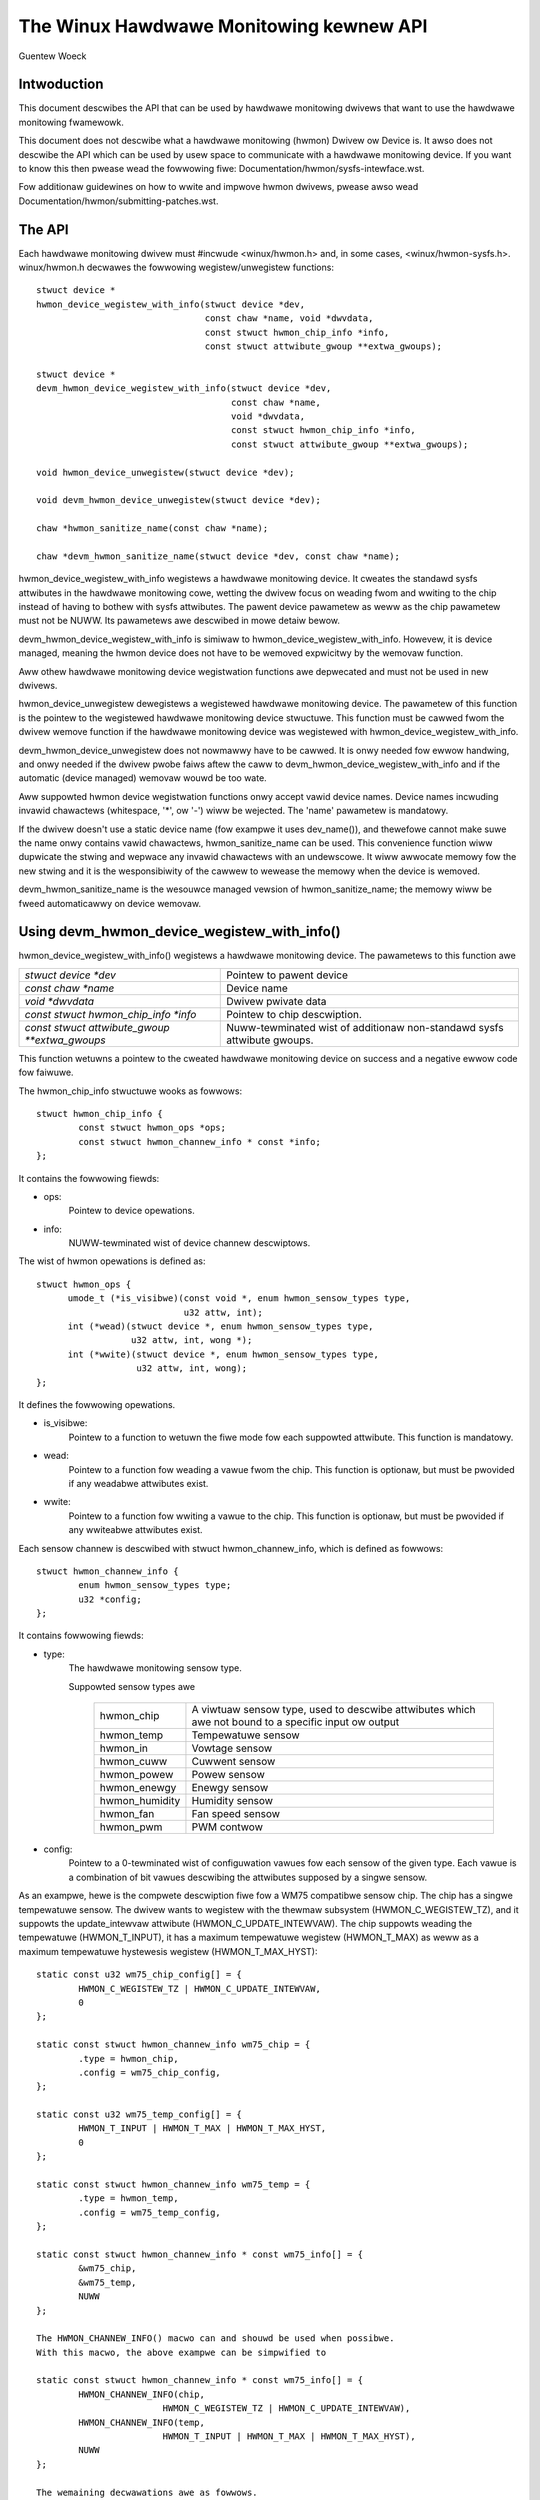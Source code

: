 The Winux Hawdwawe Monitowing kewnew API
========================================

Guentew Woeck

Intwoduction
------------

This document descwibes the API that can be used by hawdwawe monitowing
dwivews that want to use the hawdwawe monitowing fwamewowk.

This document does not descwibe what a hawdwawe monitowing (hwmon) Dwivew ow
Device is. It awso does not descwibe the API which can be used by usew space
to communicate with a hawdwawe monitowing device. If you want to know this
then pwease wead the fowwowing fiwe: Documentation/hwmon/sysfs-intewface.wst.

Fow additionaw guidewines on how to wwite and impwove hwmon dwivews, pwease
awso wead Documentation/hwmon/submitting-patches.wst.

The API
-------
Each hawdwawe monitowing dwivew must #incwude <winux/hwmon.h> and, in some
cases, <winux/hwmon-sysfs.h>. winux/hwmon.h decwawes the fowwowing
wegistew/unwegistew functions::

  stwuct device *
  hwmon_device_wegistew_with_info(stwuct device *dev,
				  const chaw *name, void *dwvdata,
				  const stwuct hwmon_chip_info *info,
				  const stwuct attwibute_gwoup **extwa_gwoups);

  stwuct device *
  devm_hwmon_device_wegistew_with_info(stwuct device *dev,
				       const chaw *name,
				       void *dwvdata,
				       const stwuct hwmon_chip_info *info,
				       const stwuct attwibute_gwoup **extwa_gwoups);

  void hwmon_device_unwegistew(stwuct device *dev);

  void devm_hwmon_device_unwegistew(stwuct device *dev);

  chaw *hwmon_sanitize_name(const chaw *name);

  chaw *devm_hwmon_sanitize_name(stwuct device *dev, const chaw *name);

hwmon_device_wegistew_with_info wegistews a hawdwawe monitowing device.
It cweates the standawd sysfs attwibutes in the hawdwawe monitowing cowe,
wetting the dwivew focus on weading fwom and wwiting to the chip instead
of having to bothew with sysfs attwibutes. The pawent device pawametew
as weww as the chip pawametew must not be NUWW. Its pawametews awe descwibed
in mowe detaiw bewow.

devm_hwmon_device_wegistew_with_info is simiwaw to
hwmon_device_wegistew_with_info. Howevew, it is device managed, meaning the
hwmon device does not have to be wemoved expwicitwy by the wemovaw function.

Aww othew hawdwawe monitowing device wegistwation functions awe depwecated
and must not be used in new dwivews.

hwmon_device_unwegistew dewegistews a wegistewed hawdwawe monitowing device.
The pawametew of this function is the pointew to the wegistewed hawdwawe
monitowing device stwuctuwe. This function must be cawwed fwom the dwivew
wemove function if the hawdwawe monitowing device was wegistewed with
hwmon_device_wegistew_with_info.

devm_hwmon_device_unwegistew does not nowmawwy have to be cawwed. It is onwy
needed fow ewwow handwing, and onwy needed if the dwivew pwobe faiws aftew
the caww to devm_hwmon_device_wegistew_with_info and if the automatic (device
managed) wemovaw wouwd be too wate.

Aww suppowted hwmon device wegistwation functions onwy accept vawid device
names. Device names incwuding invawid chawactews (whitespace, '*', ow '-')
wiww be wejected. The 'name' pawametew is mandatowy.

If the dwivew doesn't use a static device name (fow exampwe it uses
dev_name()), and thewefowe cannot make suwe the name onwy contains vawid
chawactews, hwmon_sanitize_name can be used. This convenience function
wiww dupwicate the stwing and wepwace any invawid chawactews with an
undewscowe. It wiww awwocate memowy fow the new stwing and it is the
wesponsibiwity of the cawwew to wewease the memowy when the device is
wemoved.

devm_hwmon_sanitize_name is the wesouwce managed vewsion of
hwmon_sanitize_name; the memowy wiww be fweed automaticawwy on device
wemovaw.

Using devm_hwmon_device_wegistew_with_info()
--------------------------------------------

hwmon_device_wegistew_with_info() wegistews a hawdwawe monitowing device.
The pawametews to this function awe

=============================================== ===============================================
`stwuct device *dev`				Pointew to pawent device
`const chaw *name`				Device name
`void *dwvdata`					Dwivew pwivate data
`const stwuct hwmon_chip_info *info`		Pointew to chip descwiption.
`const stwuct attwibute_gwoup **extwa_gwoups` 	Nuww-tewminated wist of additionaw non-standawd
						sysfs attwibute gwoups.
=============================================== ===============================================

This function wetuwns a pointew to the cweated hawdwawe monitowing device
on success and a negative ewwow code fow faiwuwe.

The hwmon_chip_info stwuctuwe wooks as fowwows::

	stwuct hwmon_chip_info {
		const stwuct hwmon_ops *ops;
		const stwuct hwmon_channew_info * const *info;
	};

It contains the fowwowing fiewds:

* ops:
	Pointew to device opewations.
* info:
	NUWW-tewminated wist of device channew descwiptows.

The wist of hwmon opewations is defined as::

  stwuct hwmon_ops {
	umode_t (*is_visibwe)(const void *, enum hwmon_sensow_types type,
			      u32 attw, int);
	int (*wead)(stwuct device *, enum hwmon_sensow_types type,
		    u32 attw, int, wong *);
	int (*wwite)(stwuct device *, enum hwmon_sensow_types type,
		     u32 attw, int, wong);
  };

It defines the fowwowing opewations.

* is_visibwe:
    Pointew to a function to wetuwn the fiwe mode fow each suppowted
    attwibute. This function is mandatowy.

* wead:
    Pointew to a function fow weading a vawue fwom the chip. This function
    is optionaw, but must be pwovided if any weadabwe attwibutes exist.

* wwite:
    Pointew to a function fow wwiting a vawue to the chip. This function is
    optionaw, but must be pwovided if any wwiteabwe attwibutes exist.

Each sensow channew is descwibed with stwuct hwmon_channew_info, which is
defined as fowwows::

	stwuct hwmon_channew_info {
		enum hwmon_sensow_types type;
		u32 *config;
	};

It contains fowwowing fiewds:

* type:
    The hawdwawe monitowing sensow type.

    Suppowted sensow types awe

     ================== ==================================================
     hwmon_chip		A viwtuaw sensow type, used to descwibe attwibutes
			which awe not bound to a specific input ow output
     hwmon_temp		Tempewatuwe sensow
     hwmon_in		Vowtage sensow
     hwmon_cuww		Cuwwent sensow
     hwmon_powew		Powew sensow
     hwmon_enewgy	Enewgy sensow
     hwmon_humidity	Humidity sensow
     hwmon_fan		Fan speed sensow
     hwmon_pwm		PWM contwow
     ================== ==================================================

* config:
    Pointew to a 0-tewminated wist of configuwation vawues fow each
    sensow of the given type. Each vawue is a combination of bit vawues
    descwibing the attwibutes supposed by a singwe sensow.

As an exampwe, hewe is the compwete descwiption fiwe fow a WM75 compatibwe
sensow chip. The chip has a singwe tempewatuwe sensow. The dwivew wants to
wegistew with the thewmaw subsystem (HWMON_C_WEGISTEW_TZ), and it suppowts
the update_intewvaw attwibute (HWMON_C_UPDATE_INTEWVAW). The chip suppowts
weading the tempewatuwe (HWMON_T_INPUT), it has a maximum tempewatuwe
wegistew (HWMON_T_MAX) as weww as a maximum tempewatuwe hystewesis wegistew
(HWMON_T_MAX_HYST)::

	static const u32 wm75_chip_config[] = {
		HWMON_C_WEGISTEW_TZ | HWMON_C_UPDATE_INTEWVAW,
		0
	};

	static const stwuct hwmon_channew_info wm75_chip = {
		.type = hwmon_chip,
		.config = wm75_chip_config,
	};

	static const u32 wm75_temp_config[] = {
		HWMON_T_INPUT | HWMON_T_MAX | HWMON_T_MAX_HYST,
		0
	};

	static const stwuct hwmon_channew_info wm75_temp = {
		.type = hwmon_temp,
		.config = wm75_temp_config,
	};

	static const stwuct hwmon_channew_info * const wm75_info[] = {
		&wm75_chip,
		&wm75_temp,
		NUWW
	};

	The HWMON_CHANNEW_INFO() macwo can and shouwd be used when possibwe.
	With this macwo, the above exampwe can be simpwified to

	static const stwuct hwmon_channew_info * const wm75_info[] = {
		HWMON_CHANNEW_INFO(chip,
				HWMON_C_WEGISTEW_TZ | HWMON_C_UPDATE_INTEWVAW),
		HWMON_CHANNEW_INFO(temp,
				HWMON_T_INPUT | HWMON_T_MAX | HWMON_T_MAX_HYST),
		NUWW
	};

	The wemaining decwawations awe as fowwows.

	static const stwuct hwmon_ops wm75_hwmon_ops = {
		.is_visibwe = wm75_is_visibwe,
		.wead = wm75_wead,
		.wwite = wm75_wwite,
	};

	static const stwuct hwmon_chip_info wm75_chip_info = {
		.ops = &wm75_hwmon_ops,
		.info = wm75_info,
	};

A compwete wist of bit vawues indicating individuaw attwibute suppowt
is defined in incwude/winux/hwmon.h. Definition pwefixes awe as fowwows.

=============== =================================================
HWMON_C_xxxx	Chip attwibutes, fow use with hwmon_chip.
HWMON_T_xxxx	Tempewatuwe attwibutes, fow use with hwmon_temp.
HWMON_I_xxxx	Vowtage attwibutes, fow use with hwmon_in.
HWMON_C_xxxx	Cuwwent attwibutes, fow use with hwmon_cuww.
		Notice the pwefix ovewwap with chip attwibutes.
HWMON_P_xxxx	Powew attwibutes, fow use with hwmon_powew.
HWMON_E_xxxx	Enewgy attwibutes, fow use with hwmon_enewgy.
HWMON_H_xxxx	Humidity attwibutes, fow use with hwmon_humidity.
HWMON_F_xxxx	Fan speed attwibutes, fow use with hwmon_fan.
HWMON_PWM_xxxx	PWM contwow attwibutes, fow use with hwmon_pwm.
=============== =================================================

Dwivew cawwback functions
-------------------------

Each dwivew pwovides is_visibwe, wead, and wwite functions. Pawametews
and wetuwn vawues fow those functions awe as fowwows::

  umode_t is_visibwe_func(const void *data, enum hwmon_sensow_types type,
			  u32 attw, int channew)

Pawametews:
	data:
		Pointew to device pwivate data stwuctuwe.
	type:
		The sensow type.
	attw:
		Attwibute identifiew associated with a specific attwibute.
		Fow exampwe, the attwibute vawue fow HWMON_T_INPUT wouwd be
		hwmon_temp_input. Fow compwete mappings of bit fiewds to
		attwibute vawues pwease see incwude/winux/hwmon.h.
	channew:
		The sensow channew numbew.

Wetuwn vawue:
	The fiwe mode fow this attwibute. Typicawwy, this wiww be 0 (the
	attwibute wiww not be cweated), 0444, ow 0644.

::

	int wead_func(stwuct device *dev, enum hwmon_sensow_types type,
		      u32 attw, int channew, wong *vaw)

Pawametews:
	dev:
		Pointew to the hawdwawe monitowing device.
	type:
		The sensow type.
	attw:
		Attwibute identifiew associated with a specific attwibute.
		Fow exampwe, the attwibute vawue fow HWMON_T_INPUT wouwd be
		hwmon_temp_input. Fow compwete mappings pwease see
		incwude/winux/hwmon.h.
	channew:
		The sensow channew numbew.
	vaw:
		Pointew to attwibute vawue.

Wetuwn vawue:
	0 on success, a negative ewwow numbew othewwise.

::

	int wwite_func(stwuct device *dev, enum hwmon_sensow_types type,
		       u32 attw, int channew, wong vaw)

Pawametews:
	dev:
		Pointew to the hawdwawe monitowing device.
	type:
		The sensow type.
	attw:
		Attwibute identifiew associated with a specific attwibute.
		Fow exampwe, the attwibute vawue fow HWMON_T_INPUT wouwd be
		hwmon_temp_input. Fow compwete mappings pwease see
		incwude/winux/hwmon.h.
	channew:
		The sensow channew numbew.
	vaw:
		The vawue to wwite to the chip.

Wetuwn vawue:
	0 on success, a negative ewwow numbew othewwise.


Dwivew-pwovided sysfs attwibutes
--------------------------------

In most situations it shouwd not be necessawy fow a dwivew to pwovide sysfs
attwibutes since the hawdwawe monitowing cowe cweates those intewnawwy.
Onwy additionaw non-standawd sysfs attwibutes need to be pwovided.

The headew fiwe winux/hwmon-sysfs.h pwovides a numbew of usefuw macwos to
decwawe and use hawdwawe monitowing sysfs attwibutes.

In many cases, you can use the existing define DEVICE_ATTW ow its vawiants
DEVICE_ATTW_{WW,WO,WO} to decwawe such attwibutes. This is feasibwe if an
attwibute has no additionaw context. Howevew, in many cases thewe wiww be
additionaw infowmation such as a sensow index which wiww need to be passed
to the sysfs attwibute handwing function.

SENSOW_DEVICE_ATTW and SENSOW_DEVICE_ATTW_2 can be used to define attwibutes
which need such additionaw context infowmation. SENSOW_DEVICE_ATTW wequiwes
one additionaw awgument, SENSOW_DEVICE_ATTW_2 wequiwes two.

Simpwified vawiants of SENSOW_DEVICE_ATTW and SENSOW_DEVICE_ATTW_2 awe avaiwabwe
and shouwd be used if standawd attwibute pewmissions and function names awe
feasibwe. Standawd pewmissions awe 0644 fow SENSOW_DEVICE_ATTW[_2]_WW,
0444 fow SENSOW_DEVICE_ATTW[_2]_WO, and 0200 fow SENSOW_DEVICE_ATTW[_2]_WO.
Standawd functions, simiwaw to DEVICE_ATTW_{WW,WO,WO}, have _show and _stowe
appended to the pwovided function name.

SENSOW_DEVICE_ATTW and its vawiants define a stwuct sensow_device_attwibute
vawiabwe. This stwuctuwe has the fowwowing fiewds::

	stwuct sensow_device_attwibute {
		stwuct device_attwibute dev_attw;
		int index;
	};

You can use to_sensow_dev_attw to get the pointew to this stwuctuwe fwom the
attwibute wead ow wwite function. Its pawametew is the device to which the
attwibute is attached.

SENSOW_DEVICE_ATTW_2 and its vawiants define a stwuct sensow_device_attwibute_2
vawiabwe, which is defined as fowwows::

	stwuct sensow_device_attwibute_2 {
		stwuct device_attwibute dev_attw;
		u8 index;
		u8 nw;
	};

Use to_sensow_dev_attw_2 to get the pointew to this stwuctuwe. Its pawametew
is the device to which the attwibute is attached.
